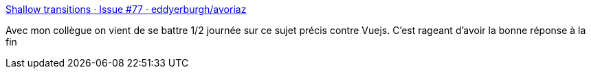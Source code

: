 :jbake-type: post
:jbake-status: published
:jbake-title: Shallow transitions · Issue #77 · eddyerburgh/avoriaz
:jbake-tags: javascript,library,bug,animation,vuejs,_mois_août,_année_2017
:jbake-date: 2017-08-10
:jbake-depth: ../
:jbake-uri: shaarli/1502376000000.adoc
:jbake-source: https://nicolas-delsaux.hd.free.fr/Shaarli?searchterm=https%3A%2F%2Fgithub.com%2Feddyerburgh%2Favoriaz%2Fissues%2F77&searchtags=javascript+library+bug+animation+vuejs+_mois_ao%C3%BBt+_ann%C3%A9e_2017
:jbake-style: shaarli

https://github.com/eddyerburgh/avoriaz/issues/77[Shallow transitions · Issue #77 · eddyerburgh/avoriaz]

Avec mon collègue on vient de se battre 1/2 journée sur ce sujet précis contre Vuejs. C'est rageant d'avoir la bonne réponse à la fin
